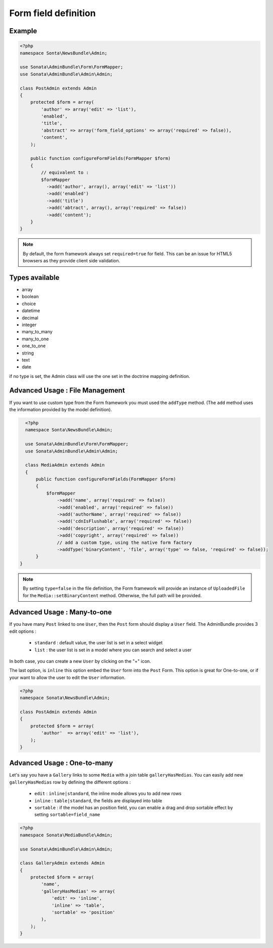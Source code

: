 Form field definition
=====================

Example
-------

.. code-block:: php

    <?php
    namespace Sonta\NewsBundle\Admin;

    use Sonata\AdminBundle\Form\FormMapper;
    use Sonata\AdminBundle\Admin\Admin;

    class PostAdmin extends Admin
    {
        protected $form = array(
            'author' => array('edit' => 'list'),
            'enabled',
            'title',
            'abstract' => array('form_field_options' => array('required' => false)),
            'content',
        );

        public function configureFormFields(FormMapper $form)
        {
            // equivalent to :
            $formMapper
              ->add('author', array(), array('edit' => 'list'))
              ->add('enabled')
              ->add('title')
              ->add('abtract', array(), array('required' => false))
              ->add('content');
        }
    }

.. note::

    By default, the form framework always set ``required=true`` for field. This can be an issue for
    HTML5 browsers as they provide client side validation.


Types available
---------------

- array
- boolean
- choice
- datetime
- decimal
- integer
- many_to_many
- many_to_one
- one_to_one
- string
- text
- date

if no type is set, the Admin class will use the one set in the doctrine mapping definition.

Advanced Usage : File Management
--------------------------------

If you want to use custom type from the Form framework you must used the ``addType`` method. (The ``add`` method uses
the information provided by the model definition).

.. code-block:: php

    <?php
    namespace Sonta\NewsBundle\Admin;

    use Sonata\AdminBundle\Form\FormMapper;
    use Sonata\AdminBundle\Admin\Admin;

    class MediaAdmin extends Admin
    {
        public function configureFormFields(FormMapper $form)
        {
            $formMapper
                ->add('name', array('required' => false))
                ->add('enabled', array('required' => false))
                ->add('authorName', array('required' => false))
                ->add('cdnIsFlushable', array('required' => false))
                ->add('description', array('required' => false))
                ->add('copyright', array('required' => false))
                // add a custom type, using the native form factory
                ->addType('binaryContent', 'file', array('type' => false, 'required' => false));
        }
  }

.. note::

    By setting ``type=false`` in the file definition, the Form framework will provide an instance of
    ``UploadedFile`` for the ``Media::setBinaryContent`` method. Otherwise, the full path will be provided.




Advanced Usage : Many-to-one
----------------------------

If you have many ``Post`` linked to one ``User``, then the ``Post`` form should display a ``User`` field. 
The AdminBundle provides 3 edit options :

 - ``standard`` : default value, the user list is set in a select widget
 - ``list`` : the user list is set in a model where you can search and select a user
 
In both case, you can create a new ``User`` by clicking on the "+" icon.

The last option, is ``inline`` this option embed the ``User`` form into the ``Post`` Form. This option is
great for One-to-one, or if your want to allow the user to edit the ``User`` information.

.. code-block:: php

    <?php
    namespace Sonata\NewsBundle\Admin;

    class PostAdmin extends Admin
    {
        protected $form = array(
            'author'  => array('edit' => 'list'),
        );
    }

Advanced Usage : One-to-many
----------------------------

Let's say you have a ``Gallery`` links to some ``Media`` with a join table ``galleryHasMedias``. You
can easily add new ``galleryHasMedias`` row by defining the different options :

  - ``edit`` : ``inline|standard``, the inline mode allows you to add new rows
  - ``inline`` : ``table|standard``, the fields are displayed into table
  - ``sortable`` : if the model has an position field, you can enable a drag and drop sortable effect by setting ``sortable=field_name``


.. code-block:: php

    <?php
    namespace Sonata\MediaBundle\Admin;

    use Sonata\AdminBundle\Admin\Admin;

    class GalleryAdmin extends Admin
    {
        protected $form = array(
            'name',
            'galleryHasMedias' => array(
                'edit' => 'inline',
                'inline' => 'table',
                'sortable' => 'position'
            ),
        );
    }
